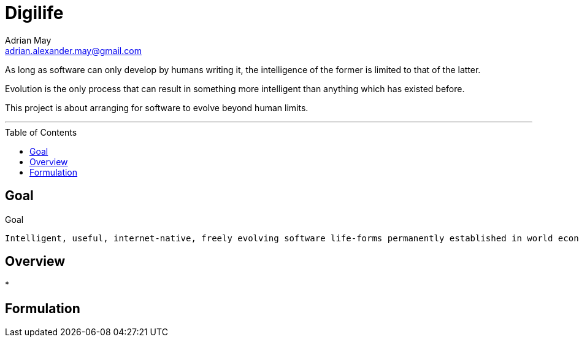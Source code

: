 = Digilife
Adrian May <adrian.alexander.may@gmail.com>
:imagesdir: images
:toc: preamble
:css-signature: demo

As long as software can only develop by humans writing it, the intelligence of the former is limited to that of the latter.

Evolution is the only process that can result in something more intelligent than anything which has existed before.

This project is about arranging for software to evolve beyond human limits.

'''
== Goal

.Goal
----
Intelligent, useful, internet-native, freely evolving software life-forms permanently established in world economy.
----

== Overview

* 

== Formulation


